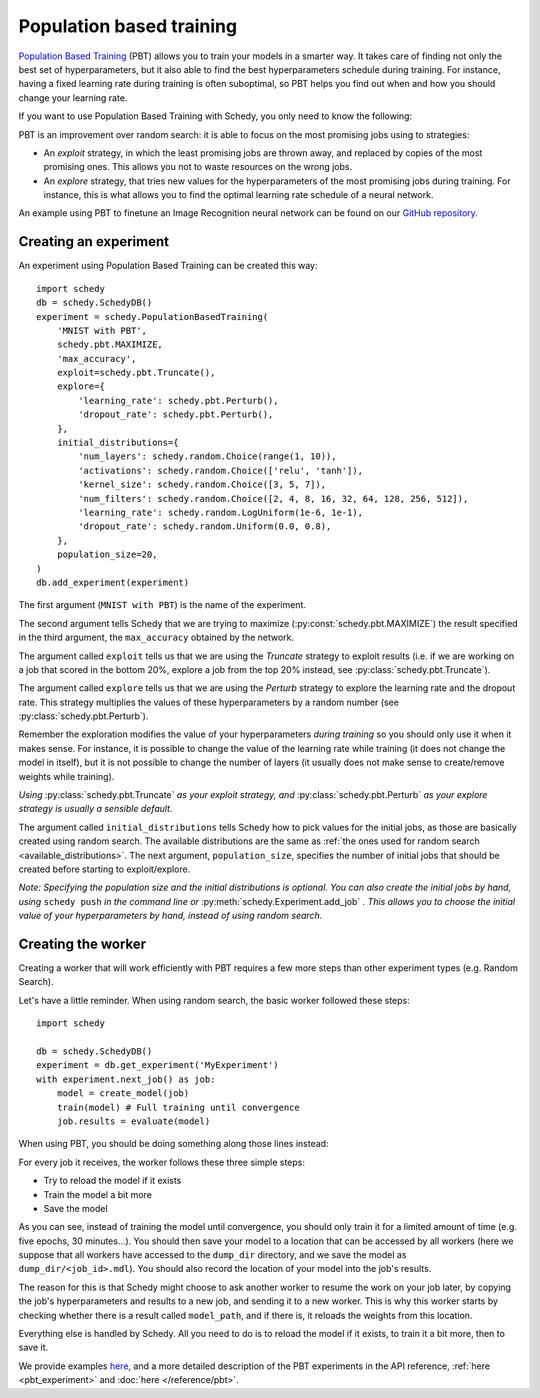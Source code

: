 Population based training
=========================

`Population Based Training <https://arxiv.org/pdf/1711.09846.pdf>`_ (PBT) allows you
to train your models in a smarter way. It takes care of finding not only the
best set of hyperparameters, but it also able to find the best hyperparameters
schedule during training. For instance, having a fixed learning rate during
training is often suboptimal, so PBT helps you find out when and how you should
change your learning rate.

If you want to use Population Based Training with Schedy, you only need to know
the following:

PBT is an improvement over random search: it is able to focus on the most
promising jobs using to strategies:

- An *exploit* strategy, in which the least promising jobs are thrown away, and
  replaced by copies of the most promising ones. This allows you not to waste
  resources on the wrong jobs.

- An *explore* strategy, that tries new values for the hyperparameters of the
  most promising jobs during training. For instance, this is what allows you to
  find the optimal learning rate schedule of a neural network.

An example using PBT to finetune an Image Recognition neural network can be
found on our `GitHub repository
<https://github.com/incalia/schedy-client/tree/master/examples/pbt>`_.

Creating an experiment
----------------------

An experiment using Population Based Training can be created this way::

    import schedy
    db = schedy.SchedyDB()
    experiment = schedy.PopulationBasedTraining(
        'MNIST with PBT',
        schedy.pbt.MAXIMIZE,
        'max_accuracy',
        exploit=schedy.pbt.Truncate(),
        explore={
            'learning_rate': schedy.pbt.Perturb(),
            'dropout_rate': schedy.pbt.Perturb(),
        },
        initial_distributions={
            'num_layers': schedy.random.Choice(range(1, 10)),
            'activations': schedy.random.Choice(['relu', 'tanh']),
            'kernel_size': schedy.random.Choice([3, 5, 7]),
            'num_filters': schedy.random.Choice([2, 4, 8, 16, 32, 64, 128, 256, 512]),
            'learning_rate': schedy.random.LogUniform(1e-6, 1e-1),
            'dropout_rate': schedy.random.Uniform(0.0, 0.8),
        },
        population_size=20,
    )
    db.add_experiment(experiment)

The first argument (``MNIST with PBT``) is the name of the experiment.

The second argument tells Schedy that we are trying to maximize
(:py:const:`schedy.pbt.MAXIMIZE`) the result specified in the third argument, the
``max_accuracy`` obtained by the network.

The argument called ``exploit`` tells us that we are using the *Truncate* strategy to
exploit results (i.e. if we are working on a job that scored in the bottom 20%,
explore a job from the top 20% instead, see :py:class:`schedy.pbt.Truncate`).

The argument called ``explore`` tells us that we are using the *Perturb*
strategy to explore the learning rate and the dropout rate. This strategy
multiplies the values of these hyperparameters by a random number (see
:py:class:`schedy.pbt.Perturb`).

Remember the exploration modifies the value of your hyperparameters *during
training* so you should only use it when it makes sense. For instance, it is
possible to change the value of the learning rate while training (it does not
change the model in itself), but it is not possible to change the number of
layers (it usually does not make sense to create/remove weights while
training).

*Using* :py:class:`schedy.pbt.Truncate` *as your exploit strategy, and*
:py:class:`schedy.pbt.Perturb` *as your explore strategy is usually a sensible
default.*

The argument called ``initial_distributions`` tells Schedy how to pick values
for the initial jobs, as those are basically created using random search. The
available distributions are the same as :ref:`the ones used for random search
<available_distributions>`. The next argument, ``population_size``, specifies
the number of initial jobs that should be created before starting to
exploit/explore.

*Note: Specifying the population size and the initial distributions is
optional. You can also create the initial jobs by hand, using* ``schedy push``
*in the command line or* :py:meth:`schedy.Experiment.add_job` *.
This allows you to choose the initial value of your hyperparameters by hand,
instead of using random search.*

Creating the worker
-------------------

Creating a worker that will work efficiently with PBT requires a few more steps
than other experiment types (e.g. Random Search).

Let's have a little reminder. When using random search, the basic worker
followed these steps::

    import schedy

    db = schedy.SchedyDB()
    experiment = db.get_experiment('MyExperiment')
    with experiment.next_job() as job:
        model = create_model(job)
        train(model) # Full training until convergence
        job.results = evaluate(model)

When using PBT, you should be doing something along those lines instead:

.. code-block:: python
    :emphasize-lines: 7,8,11,12,13

    import schedy

    db = schedy.SchedyDB()
    experiment = db.get_experiment('MyExperiment')
    with experiment.next_job() as job:
        model = create_model(job)
        if 'model_path' in job.results:
            model.load(job.results['model_path'])
        partial_train(model) # Partial training for a limited amount of time
        job.results = evaluate(model)
        model_save_path = 'dump_dir/' + job.id + '.mdl'
        model.save(model_save_path) 
        job.results['model_path'] = model_save_path

For every job it receives, the worker follows these three simple steps:

- Try to reload the model if it exists
- Train the model a bit more
- Save the model

As you can see, instead of training the model until convergence, you should
only train it for a limited amount of time (e.g. five epochs, 30 minutes...).
You should then save your model to a location that can be accessed by all
workers (here we suppose that all workers have accessed to the ``dump_dir``
directory, and we save the model as ``dump_dir/<job_id>.mdl``). You should also
record the location of your model into the job's results.

The reason for this is that Schedy might choose to ask another worker to resume
the work on your job later, by copying the job's hyperparameters and results to
a new job, and sending it to a new worker. This is why this worker starts by
checking whether there is a result called ``model_path``, and if there is, it
reloads the weights from this location.

Everything else is handled by Schedy. All you need to do is to reload the model
if it exists, to train it a bit more, then to save it.

We provide examples `here
<https://github.com/incalia/schedy-client/tree/master/examples/pbt>`_, and a
more detailed description of the PBT experiments in the API reference,
:ref:`here <pbt_experiment>` and :doc:`here </reference/pbt>`.
